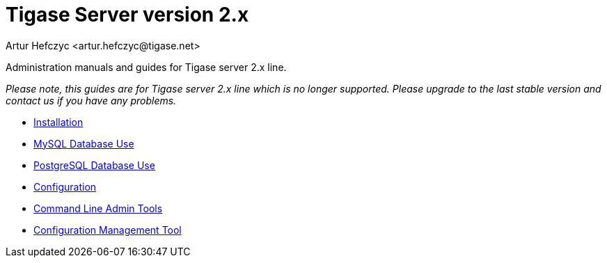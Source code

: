 [[tigasev2x]]
Tigase Server version 2.x
=========================
:author: Artur Hefczyc <artur.hefczyc@tigase.net>
:version: v2.0, June 2014: Reformatted for AsciiDoc.
:date: 2010-04-06 21:16
:revision: v2.1

:toc:
:numbered:
:website: http://tigase.net

Administration manuals and guides for Tigase server 2.x line.

_Please note, this guides are for Tigase server 2.x line which is no longer supported. Please upgrade to the last stable version and contact us if you have any problems._

- xref:installation2x[Installation]
- xref:mysql2database[MySQL Database Use]
- xref:postgresDB2[PostgreSQL Database Use]
- xref:configuration2x[Configuration]
- xref:commandLineTools2[Command Line Admin Tools]
- xref:configurationManagement2[Configuration Management Tool]

